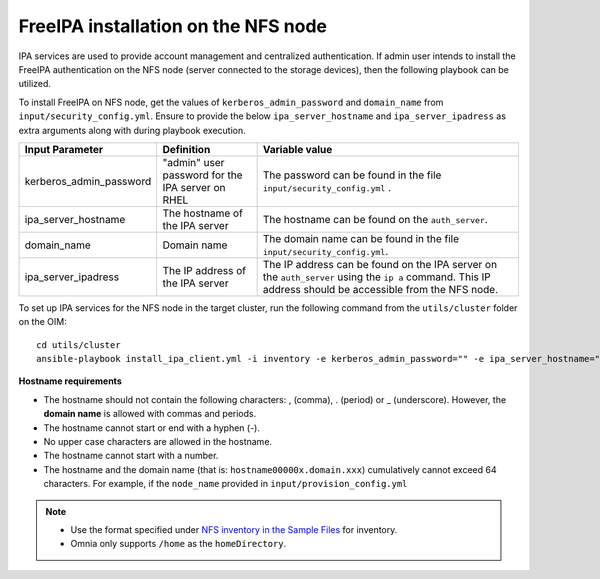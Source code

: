 FreeIPA installation on the NFS node
=====================================

IPA services are used to provide account management and centralized authentication. If admin user intends to install the FreeIPA authentication on the NFS node (server connected to the storage devices), then the following playbook can be utilized.

To install FreeIPA on NFS node, get the values of ``kerberos_admin_password`` and ``domain_name`` from ``input/security_config.yml``. Ensure to provide the below ``ipa_server_hostname`` and ``ipa_server_ipadress`` as extra arguments along with  during playbook execution.

+-------------------------+-----------------------------------------------------------------+------------------------------------------------------------------------------------------------------------------------------------------------------------+
| Input Parameter         | Definition                                                      | Variable value                                                                                                                                             |
+=========================+=================================================================+============================================================================================================================================================+
| kerberos_admin_password | "admin" user password for the IPA server on RHEL                | The password can be found in the file ``input/security_config.yml`` .                                                                                      |
+-------------------------+-----------------------------------------------------------------+------------------------------------------------------------------------------------------------------------------------------------------------------------+
| ipa_server_hostname     | The hostname of the IPA server                                  | The hostname can be found on the ``auth_server``.                                                                                                          |
+-------------------------+-----------------------------------------------------------------+------------------------------------------------------------------------------------------------------------------------------------------------------------+
| domain_name             | Domain name                                                     | The domain name can be found in the file ``input/security_config.yml``.                                                                                    |
+-------------------------+-----------------------------------------------------------------+------------------------------------------------------------------------------------------------------------------------------------------------------------+
| ipa_server_ipadress     | The IP address of the IPA server                                | The IP address can be found on the IPA server on the ``auth_server`` using the ``ip a`` command. This IP address should be accessible from the NFS node.   |
+-------------------------+-----------------------------------------------------------------+------------------------------------------------------------------------------------------------------------------------------------------------------------+

To set up IPA services for the NFS node in the target cluster, run the following command from the ``utils/cluster`` folder on the OIM: ::

    cd utils/cluster
    ansible-playbook install_ipa_client.yml -i inventory -e kerberos_admin_password="" -e ipa_server_hostname="" -e domain_name="" -e ipa_server_ipadress=""

**Hostname requirements**

* The hostname should not contain the following characters: , (comma), \. (period) or _ (underscore). However, the **domain name** is allowed with commas and periods.
* The hostname cannot start or end with a hyphen (-).
* No upper case characters are allowed in the hostname.
* The hostname cannot start with a number.
* The hostname and the domain name (that is: ``hostname00000x.domain.xxx``) cumulatively cannot exceed 64 characters. For example, if the ``node_name`` provided in ``input/provision_config.yml``

.. note::

    * Use the format specified under `NFS inventory in the Sample Files <../OmniaInstallGuide/samplefiles.html#nfs-server-inventory-file>`_ for inventory.
    * Omnia only supports ``/home`` as the ``homeDirectory``.